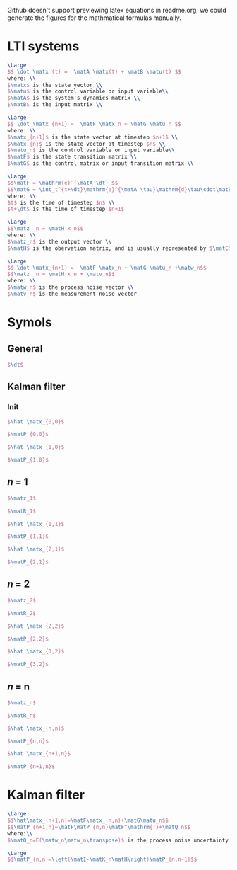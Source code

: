 Github doesn't support previewing latex equations in readme.org, we could generate the figures for the mathmatical formulas manually.

#+LaTeX_HEADER: \include{org-latex.tex}

* LTI systems
#+header: :file lti-system.png :buffer no
#+BEGIN_SRC latex 
  \Large
  $$ \dot \matx (t) =  \matA \matx(t) + \matB \matu(t) $$
  where: \\
  $\matx$ is the state vector \\
  $\matu$ is the control variable or input variable\\
  $\matA$ is the system's dynamics matrix \\
  $\matB$ is the input matrix \\
#+END_SRC

#+RESULTS:
#+begin_export latex
#+end_export

#+header: :file lti-system-discrete.png :buffer no
#+BEGIN_SRC latex 
  \Large
  $$ \dot \matx_{n+1} =  \matF \matx_n + \matG \matu_n $$
  where: \\
  $\matx_{n+1}$ is the state vector at timestep $n+1$ \\
  $\matx_{n}$ is the state vector at timestep $n$ \\
  $\matu_n$ is the control variable or input variable\\
  $\matF$ is the state transition matrix \\
  $\matG$ is the control matrix or input transition matrix \\
#+END_SRC

#+RESULTS:
#+begin_export latex
#+end_export

#+header: :file continuous-to-discrete.png :buffer no
#+begin_src latex
  \Large
  $$\matF = \mathrm{e}^{\matA \dt} $$
  $$\matG = \int_t^{t+\dt}\mathrm{e}^{\matA \tau}\mathrm{d}\tau\cdot\matB$$
  where: \\
  $t$ is the time of timestep $n$ \\
  $t+\dt$ is the time of timestep $n+1$
#+end_src

#+RESULTS:
#+begin_export latex
#+end_export

#+header: :file measurement-of-lti-system.png :buffer no
#+begin_src latex
  \Large
  $$\matz _n = \matH x_n$$
  where: \\
  $\matz_n$ is the output vector \\
  $\matH$ is the obervation matrix, and is usually represented by $\matC$ for continuous systems
#+end_src

#+RESULTS:
#+begin_export latex
#+end_export

#+header: :file lti-system-with-uncertainty.png :buffer no
#+begin_src latex
  \Large
  $$ \dot \matx_{n+1} =  \matF \matx_n + \matG \matu_n +\matw_n$$
  $$\matz _n = \matH x_n + \matv_n$$
  where: \\
  $\matw_n$ is the process noise vector \\
  $\matv_n$ is the measurement noise vector
#+end_src

#+RESULTS:
#+begin_export latex
#+end_export

* Symols

** General
#+header: :file dt.png :buffer no
#+begin_src latex
  $\dt$
#+end_src

#+RESULTS:
#+begin_export latex
#+end_export

** Kalman filter
*** Init

#+header: :file x00.png :buffer no
#+begin_src latex
  $\hat \matx_{0,0}$
#+end_src

#+RESULTS:
#+begin_export latex
#+end_export


#+header: :file P00.png :buffer no
#+begin_src latex
  $\matP_{0,0}$
#+end_src

#+RESULTS:
#+begin_export latex
#+end_export



#+header: :file x10.png :buffer no
#+begin_src latex
  $\hat \matx_{1,0}$
#+end_src

#+RESULTS:
#+begin_export latex
#+end_export


#+header: :file P10.png :buffer no
#+begin_src latex
  $\matP_{1,0}$
#+end_src

#+RESULTS:
#+begin_export latex
#+end_export

** /n/ = 1

#+RESULTS:
#+begin_export latex
#+end_export

#+header: :file z1.png :buffer no
#+begin_src latex
  $\matz_1$
#+end_src

#+RESULTS:
#+begin_export latex
#+end_export

#+header: :file R1.png :buffer no
#+begin_src latex
  $\matR_1$
#+end_src

#+RESULTS:
#+begin_export latex
#+end_export


#+header: :file x11.png :buffer no
#+begin_src latex
  $\hat \matx_{1,1}$
#+end_src

#+RESULTS:
#+begin_export latex
#+end_export


#+header: :file P11.png :buffer no
#+begin_src latex
  $\matP_{1,1}$
#+end_src

#+RESULTS:
#+begin_export latex
#+end_export


#+header: :file x21.png :buffer no
#+begin_src latex
  $\hat \matx_{2,1}$
#+end_src

#+RESULTS:
#+begin_export latex
#+end_export


#+header: :file P21.png :buffer no
#+begin_src latex
  $\matP_{2,1}$
#+end_src

#+RESULTS:
#+begin_export latex
#+end_export

** /n/ = 2

#+header: :file z2.png :buffer no
#+begin_src latex
  $\matz_2$
#+end_src

#+RESULTS:
#+begin_export latex
#+end_export

#+header: :file R2.png :buffer no
#+begin_src latex
  $\matR_2$
#+end_src

#+RESULTS:
#+begin_export latex
#+end_export

#+header: :file x22.png :buffer no
#+begin_src latex
  $\hat \matx_{2,2}$
#+end_src

#+RESULTS:
#+begin_export latex
#+end_export


#+header: :file P22.png :buffer no
#+begin_src latex
  $\matP_{2,2}$
#+end_src

#+RESULTS:
#+begin_export latex
#+end_export


#+header: :file x32.png :buffer no
#+begin_src latex
  $\hat \matx_{3,2}$
#+end_src

#+RESULTS:
#+begin_export latex
#+end_export


#+header: :file P32.png :buffer no
#+begin_src latex
  $\matP_{3,2}$
#+end_src

#+RESULTS:
#+begin_export latex
#+end_export

** /n/ = n

#+header: :file zn.png :buffer no
#+begin_src latex
  $\matz_n$
#+end_src

#+RESULTS:
#+begin_export latex
#+end_export

#+header: :file Rn.png :buffer no
#+begin_src latex
  $\matR_n$
#+end_src

#+RESULTS:
#+begin_export latex
#+end_export

#+header: :file xnn.png :buffer no
#+begin_src latex
  $\hat \matx_{n,n}$
#+end_src

#+RESULTS:
#+begin_export latex
#+end_export


#+header: :file Pnn.png :buffer no
#+begin_src latex
  $\matP_{n,n}$
#+end_src

#+RESULTS:
#+begin_export latex
#+end_export


#+header: :file xnp1n.png :buffer no
#+begin_src latex
  $\hat \matx_{n+1,n}$
#+end_src

#+RESULTS:
#+begin_export latex
#+end_export


#+header: :file Pnp1n.png :buffer no
#+begin_src latex
  $\matP_{n+1,n}$
#+end_src

#+RESULTS:
#+begin_export latex
#+end_export

* Kalman filter

#+RESULTS:
#+begin_export latex
#+end_export

#+header: :file update.png :buffer no
#+begin_src latex
  \Large
  $$\hat\matx_{n+1,n}=\matF\matx_{n,n}+\matG\matu_n$$
  $$\matP_{n+1,n}=\matF\matP_{n,n}\matF^\mathrm{T}+\matQ_n$$
  where:\\
  $\matQ_n=E(\matw_n\matw_n\transpose)$ is the process noise uncertainty
#+end_src

#+RESULTS:
#+begin_export latex
#+end_export

#+header: :file simplified-corvariance-update.png :buffer no
#+begin_src latex
  \Large
  $$\matP_{n,n}=\left(\matI-\matK_n\matH\right)\matP_{n,n-1}$$
#+end_src

#+RESULTS:
#+begin_export latex
#+end_export
